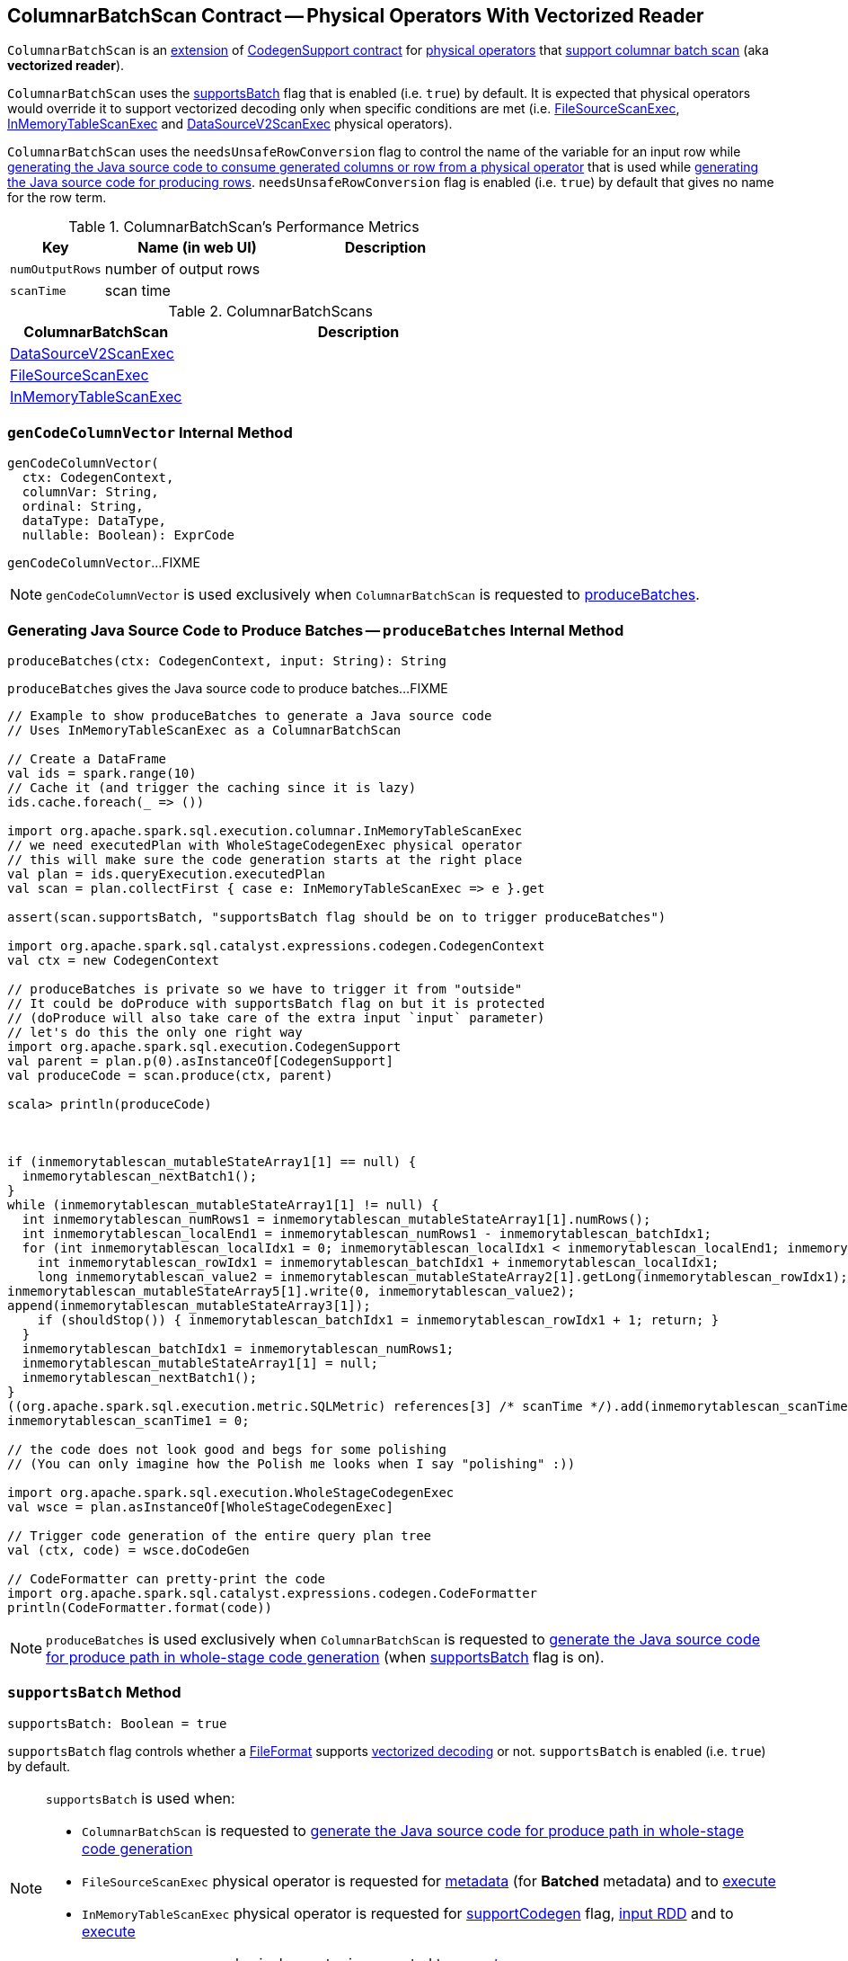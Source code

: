 == [[ColumnarBatchScan]] ColumnarBatchScan Contract -- Physical Operators With Vectorized Reader

`ColumnarBatchScan` is an <<contract, extension>> of <<spark-sql-CodegenSupport.adoc#, CodegenSupport contract>> for <<implementations, physical operators>> that <<supportsBatch, support columnar batch scan>> (aka *vectorized reader*).

`ColumnarBatchScan` uses the <<supportsBatch, supportsBatch>> flag that is enabled (i.e. `true`) by default. It is expected that physical operators would override it to support vectorized decoding only when specific conditions are met (i.e. link:spark-sql-SparkPlan-FileSourceScanExec.adoc#supportsBatch[FileSourceScanExec], link:spark-sql-SparkPlan-InMemoryTableScanExec.adoc#supportsBatch[InMemoryTableScanExec] and link:spark-sql-SparkPlan-DataSourceV2ScanExec.adoc#supportsBatch[DataSourceV2ScanExec] physical operators).

[[needsUnsafeRowConversion]]
`ColumnarBatchScan` uses the `needsUnsafeRowConversion` flag to control the name of the variable for an input row while link:spark-sql-CodegenSupport.adoc#consume[generating the Java source code to consume generated columns or row from a physical operator] that is used while <<produceRows, generating the Java source code for producing rows>>. `needsUnsafeRowConversion` flag is enabled (i.e. `true`) by default that gives no name for the row term.

[[metrics]]
.ColumnarBatchScan's Performance Metrics
[cols="1,2,2",options="header",width="100%"]
|===
| Key
| Name (in web UI)
| Description

| [[numOutputRows]] `numOutputRows`
| number of output rows
|

| [[scanTime]] `scanTime`
| scan time
|
|===

[[implementations]]
.ColumnarBatchScans
[cols="1,2",options="header",width="100%"]
|===
| ColumnarBatchScan
| Description

| link:spark-sql-SparkPlan-DataSourceV2ScanExec.adoc[DataSourceV2ScanExec]
| [[DataSourceV2ScanExec]]

| link:spark-sql-SparkPlan-FileSourceScanExec.adoc[FileSourceScanExec]
| [[FileSourceScanExec]]

| link:spark-sql-SparkPlan-InMemoryTableScanExec.adoc[InMemoryTableScanExec]
| [[InMemoryTableScanExec]]
|===

=== [[genCodeColumnVector]] `genCodeColumnVector` Internal Method

[source, scala]
----
genCodeColumnVector(
  ctx: CodegenContext,
  columnVar: String,
  ordinal: String,
  dataType: DataType,
  nullable: Boolean): ExprCode
----

`genCodeColumnVector`...FIXME

NOTE: `genCodeColumnVector` is used exclusively when `ColumnarBatchScan` is requested to <<produceBatches, produceBatches>>.

=== [[produceBatches]] Generating Java Source Code to Produce Batches -- `produceBatches` Internal Method

[source, scala]
----
produceBatches(ctx: CodegenContext, input: String): String
----

`produceBatches` gives the Java source code to produce batches...FIXME

[source, scala]
----
// Example to show produceBatches to generate a Java source code
// Uses InMemoryTableScanExec as a ColumnarBatchScan

// Create a DataFrame
val ids = spark.range(10)
// Cache it (and trigger the caching since it is lazy)
ids.cache.foreach(_ => ())

import org.apache.spark.sql.execution.columnar.InMemoryTableScanExec
// we need executedPlan with WholeStageCodegenExec physical operator
// this will make sure the code generation starts at the right place
val plan = ids.queryExecution.executedPlan
val scan = plan.collectFirst { case e: InMemoryTableScanExec => e }.get

assert(scan.supportsBatch, "supportsBatch flag should be on to trigger produceBatches")

import org.apache.spark.sql.catalyst.expressions.codegen.CodegenContext
val ctx = new CodegenContext

// produceBatches is private so we have to trigger it from "outside"
// It could be doProduce with supportsBatch flag on but it is protected
// (doProduce will also take care of the extra input `input` parameter)
// let's do this the only one right way
import org.apache.spark.sql.execution.CodegenSupport
val parent = plan.p(0).asInstanceOf[CodegenSupport]
val produceCode = scan.produce(ctx, parent)

scala> println(produceCode)



if (inmemorytablescan_mutableStateArray1[1] == null) {
  inmemorytablescan_nextBatch1();
}
while (inmemorytablescan_mutableStateArray1[1] != null) {
  int inmemorytablescan_numRows1 = inmemorytablescan_mutableStateArray1[1].numRows();
  int inmemorytablescan_localEnd1 = inmemorytablescan_numRows1 - inmemorytablescan_batchIdx1;
  for (int inmemorytablescan_localIdx1 = 0; inmemorytablescan_localIdx1 < inmemorytablescan_localEnd1; inmemorytablescan_localIdx1++) {
    int inmemorytablescan_rowIdx1 = inmemorytablescan_batchIdx1 + inmemorytablescan_localIdx1;
    long inmemorytablescan_value2 = inmemorytablescan_mutableStateArray2[1].getLong(inmemorytablescan_rowIdx1);
inmemorytablescan_mutableStateArray5[1].write(0, inmemorytablescan_value2);
append(inmemorytablescan_mutableStateArray3[1]);
    if (shouldStop()) { inmemorytablescan_batchIdx1 = inmemorytablescan_rowIdx1 + 1; return; }
  }
  inmemorytablescan_batchIdx1 = inmemorytablescan_numRows1;
  inmemorytablescan_mutableStateArray1[1] = null;
  inmemorytablescan_nextBatch1();
}
((org.apache.spark.sql.execution.metric.SQLMetric) references[3] /* scanTime */).add(inmemorytablescan_scanTime1 / (1000 * 1000));
inmemorytablescan_scanTime1 = 0;

// the code does not look good and begs for some polishing
// (You can only imagine how the Polish me looks when I say "polishing" :))

import org.apache.spark.sql.execution.WholeStageCodegenExec
val wsce = plan.asInstanceOf[WholeStageCodegenExec]

// Trigger code generation of the entire query plan tree
val (ctx, code) = wsce.doCodeGen

// CodeFormatter can pretty-print the code
import org.apache.spark.sql.catalyst.expressions.codegen.CodeFormatter
println(CodeFormatter.format(code))
----

NOTE: `produceBatches` is used exclusively when `ColumnarBatchScan` is requested to <<doProduce, generate the Java source code for produce path in whole-stage code generation>> (when <<supportsBatch, supportsBatch>> flag is on).

=== [[supportsBatch]] `supportsBatch` Method

[source, scala]
----
supportsBatch: Boolean = true
----

`supportsBatch` flag controls whether a link:spark-sql-FileFormat.adoc[FileFormat] supports link:spark-sql-vectorized-parquet-reader.adoc[vectorized decoding] or not. `supportsBatch` is enabled (i.e. `true`) by default.

[NOTE]
====
`supportsBatch` is used when:

* `ColumnarBatchScan` is requested to <<doProduce, generate the Java source code for produce path in whole-stage code generation>>

* `FileSourceScanExec` physical operator is requested for link:spark-sql-SparkPlan-FileSourceScanExec.adoc#metadata[metadata] (for *Batched* metadata) and to link:spark-sql-SparkPlan-FileSourceScanExec.adoc#doExecute[execute]

* `InMemoryTableScanExec` physical operator is requested for link:spark-sql-SparkPlan-InMemoryTableScanExec.adoc#supportCodegen[supportCodegen] flag, link:spark-sql-SparkPlan-InMemoryTableScanExec.adoc#inputRDD[input RDD] and to link:spark-sql-SparkPlan-InMemoryTableScanExec.adoc#doExecute[execute]

* `DataSourceV2ScanExec` physical operator is requested to link:spark-sql-SparkPlan-DataSourceV2ScanExec.adoc#doExecute[execute]
====

=== [[doProduce]] Generating Java Source Code for Produce Path in Whole-Stage Code Generation -- `doProduce` Method

[source, scala]
----
doProduce(ctx: CodegenContext): String
----

NOTE: `doProduce` is part of link:spark-sql-CodegenSupport.adoc#doProduce[CodegenSupport Contract] to generate the Java source code for link:spark-sql-whole-stage-codegen.adoc#produce-path[produce path] in whole-stage code generation.

`doProduce` firstly requests the input `CodegenContext` to link:spark-sql-CodegenContext.adoc#addMutableState[add a mutable state] for the first input RDD of a <<implementations, physical operator>>.

`doProduce` <<produceBatches, produceBatches>> when <<supportsBatch, supportsBatch>> is enabled or <<produceRows, produceRows>>.

NOTE: <<supportsBatch, supportsBatch>> is enabled by default unless overriden by a physical operator.

[source, scala]
----
// Example 1: ColumnarBatchScan with supportsBatch enabled
// Let's create a query with a InMemoryTableScanExec physical operator that supports batch decoding
// InMemoryTableScanExec is a ColumnarBatchScan
val q = spark.range(4).cache
val plan = q.queryExecution.executedPlan

import org.apache.spark.sql.execution.columnar.InMemoryTableScanExec
val inmemoryScan = plan.collectFirst { case exec: InMemoryTableScanExec => exec }.get

assert(inmemoryScan.supportsBatch)

import org.apache.spark.sql.catalyst.expressions.codegen.CodegenContext
val ctx = new CodegenContext
import org.apache.spark.sql.execution.CodegenSupport
val parent = plan.asInstanceOf[CodegenSupport]
val code = inmemoryScan.produce(ctx, parent)
scala> println(code)



if (inmemorytablescan_mutableStateArray1[1] == null) {
  inmemorytablescan_nextBatch1();
}
while (inmemorytablescan_mutableStateArray1[1] != null) {
  int inmemorytablescan_numRows1 = inmemorytablescan_mutableStateArray1[1].numRows();
  int inmemorytablescan_localEnd1 = inmemorytablescan_numRows1 - inmemorytablescan_batchIdx1;
  for (int inmemorytablescan_localIdx1 = 0; inmemorytablescan_localIdx1 < inmemorytablescan_localEnd1; inmemorytablescan_localIdx1++) {
    int inmemorytablescan_rowIdx1 = inmemorytablescan_batchIdx1 + inmemorytablescan_localIdx1;
    long inmemorytablescan_value2 = inmemorytablescan_mutableStateArray2[1].getLong(inmemorytablescan_rowIdx1);
inmemorytablescan_mutableStateArray5[1].write(0, inmemorytablescan_value2);
append(inmemorytablescan_mutableStateArray3[1]);
    if (shouldStop()) { inmemorytablescan_batchIdx1 = inmemorytablescan_rowIdx1 + 1; return; }
  }
  inmemorytablescan_batchIdx1 = inmemorytablescan_numRows1;
  inmemorytablescan_mutableStateArray1[1] = null;
  inmemorytablescan_nextBatch1();
}
((org.apache.spark.sql.execution.metric.SQLMetric) references[3] /* scanTime */).add(inmemorytablescan_scanTime1 / (1000 * 1000));
inmemorytablescan_scanTime1 = 0;

// Example 2: ColumnarBatchScan with supportsBatch disabled

val q = Seq(Seq(1,2,3)).toDF("ids").cache
val plan = q.queryExecution.executedPlan

import org.apache.spark.sql.execution.columnar.InMemoryTableScanExec
val inmemoryScan = plan.collectFirst { case exec: InMemoryTableScanExec => exec }.get

assert(inmemoryScan.supportsBatch == false)

// NOTE: The following codegen won't work since supportsBatch is off and so is codegen
import org.apache.spark.sql.catalyst.expressions.codegen.CodegenContext
val ctx = new CodegenContext
import org.apache.spark.sql.execution.CodegenSupport
val parent = plan.asInstanceOf[CodegenSupport]
scala> val code = inmemoryScan.produce(ctx, parent)
java.lang.UnsupportedOperationException
  at org.apache.spark.sql.execution.CodegenSupport$class.doConsume(WholeStageCodegenExec.scala:315)
  at org.apache.spark.sql.execution.columnar.InMemoryTableScanExec.doConsume(InMemoryTableScanExec.scala:33)
  at org.apache.spark.sql.execution.CodegenSupport$class.constructDoConsumeFunction(WholeStageCodegenExec.scala:208)
  at org.apache.spark.sql.execution.CodegenSupport$class.consume(WholeStageCodegenExec.scala:179)
  at org.apache.spark.sql.execution.columnar.InMemoryTableScanExec.consume(InMemoryTableScanExec.scala:33)
  at org.apache.spark.sql.execution.ColumnarBatchScan$class.produceRows(ColumnarBatchScan.scala:166)
  at org.apache.spark.sql.execution.ColumnarBatchScan$class.doProduce(ColumnarBatchScan.scala:80)
  at org.apache.spark.sql.execution.columnar.InMemoryTableScanExec.doProduce(InMemoryTableScanExec.scala:33)
  at org.apache.spark.sql.execution.CodegenSupport$$anonfun$produce$1.apply(WholeStageCodegenExec.scala:88)
  at org.apache.spark.sql.execution.CodegenSupport$$anonfun$produce$1.apply(WholeStageCodegenExec.scala:83)
  at org.apache.spark.sql.execution.SparkPlan$$anonfun$executeQuery$1.apply(SparkPlan.scala:155)
  at org.apache.spark.rdd.RDDOperationScope$.withScope(RDDOperationScope.scala:151)
  at org.apache.spark.sql.execution.SparkPlan.executeQuery(SparkPlan.scala:152)
  at org.apache.spark.sql.execution.CodegenSupport$class.produce(WholeStageCodegenExec.scala:83)
  at org.apache.spark.sql.execution.columnar.InMemoryTableScanExec.produce(InMemoryTableScanExec.scala:33)
  ... 49 elided
----

=== [[produceRows]] Generating Java Source Code for Producing Rows -- `produceRows` Internal Method

[source, scala]
----
produceRows(ctx: CodegenContext, input: String): String
----

`produceRows` creates a new link:spark-sql-CodegenSupport.adoc#metricTerm[metric term] for the <<numOutputRows, numOutputRows>> metric.

`produceRows` creates a link:spark-sql-CodegenContext.adoc#freshName[fresh term name] for a `row` variable and assigns it as the name of the link:spark-sql-CodegenContext.adoc#INPUT_ROW[INPUT_ROW].

`produceRows` resets (`nulls`) link:spark-sql-CodegenContext.adoc#currentVars[currentVars].

For every link:spark-sql-catalyst-QueryPlan.adoc#output[output schema attribute], `produceRows` creates a link:spark-sql-Expression-BoundReference.adoc#creating-instance[BoundReference] and requests it to link:spark-sql-Expression.adoc#genCode[generate code for expression evaluation].

`produceRows` selects the name of the row term per <<needsUnsafeRowConversion, needsUnsafeRowConversion>> flag.

`produceRows` link:spark-sql-CodegenSupport.adoc#consume[generates the Java source code to consume generated columns or row from the current physical operator] and uses it to generate the final Java source code for producing rows.

[source, scala]
----
// Demo: ColumnarBatchScan.produceRows in Action
// 1. FileSourceScanExec as a ColumnarBatchScan
val q = spark.read.text("README.md")

val plan = q.queryExecution.executedPlan
import org.apache.spark.sql.execution.FileSourceScanExec
val scan = plan.collectFirst { case exec: FileSourceScanExec => exec }.get

// 2. supportsBatch is off
assert(scan.supportsBatch == false)

// 3. InMemoryTableScanExec.produce
import org.apache.spark.sql.catalyst.expressions.codegen.CodegenContext
val ctx = new CodegenContext
import org.apache.spark.sql.execution.CodegenSupport

import org.apache.spark.sql.execution.WholeStageCodegenExec
val wsce = plan.collectFirst { case exec: WholeStageCodegenExec => exec }.get

val code = scan.produce(ctx, parent = wsce)
scala> println(code)
// blank lines removed
while (scan_mutableStateArray[2].hasNext()) {
  InternalRow scan_row2 = (InternalRow) scan_mutableStateArray[2].next();
  ((org.apache.spark.sql.execution.metric.SQLMetric) references[2] /* numOutputRows */).add(1);
  append(scan_row2);
  if (shouldStop()) return;
}
----

NOTE: `produceRows` is used exclusively when `ColumnarBatchScan` is requested to <<doProduce, generate the Java source code for produce path in whole-stage code generation>> (when <<supportsBatch, supportsBatch>> flag is off).

=== [[vectorTypes]] `vectorTypes` Method

[source, scala]
----
vectorTypes: Option[Seq[String]] = None
----

`vectorTypes` are the class names of concrete link:spark-sql-ColumnVector.adoc[ColumnVectors] for every column used in a columnar batch.

`vectorTypes` gives no vector types by default.

NOTE: `vectorTypes` is used exclusively when `ColumnarBatchScan` is requested to <<produceBatches, produceBatches>>.
